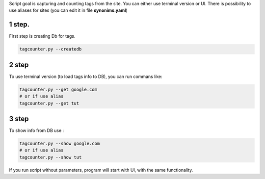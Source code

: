 Script goal is capturing and counting tags from the site. You can either
use terminal version or UI. There is possibility to use aliases for
sites (you can edit it in file **synonims.yaml**)

1 step.
~~~~~~~

First step is creating Db for tags.

.. code:: bash

   tagcounter.py --createdb

2 step
~~~~~~

To use terminal version (to load tags info to DB), you can run commans
like:

.. code:: bash

   tagcounter.py --get google.com  
   # or if use alias
   tagcounter.py --get tut

.. _step-1:

3 step
~~~~~~

To show info from DB use :

.. code:: bash

   tagcounter.py --show google.com  
   # or if use alias
   tagcounter.py --show tut

If you run script without parameters, program will start with UI, with
the same functionality.
